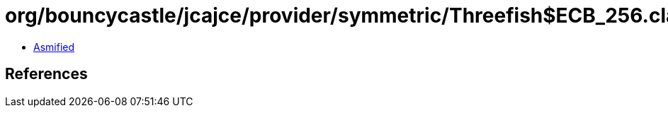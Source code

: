 = org/bouncycastle/jcajce/provider/symmetric/Threefish$ECB_256.class

 - link:Threefish$ECB_256-asmified.java[Asmified]

== References

